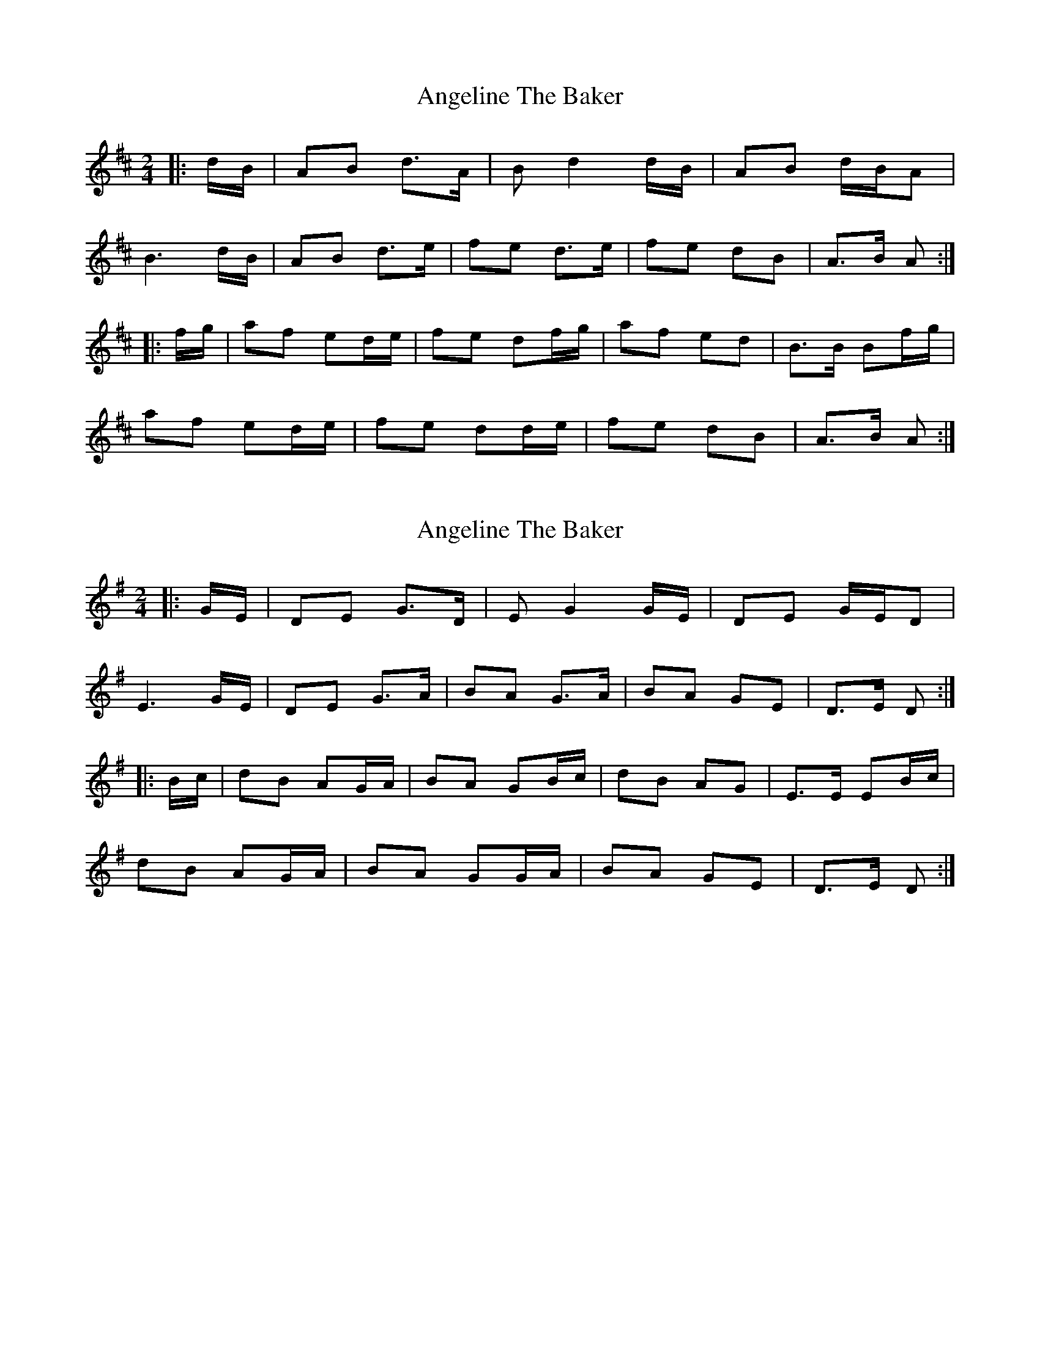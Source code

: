 X: 1
T: Angeline The Baker
Z: Mix O'Lydian
S: https://thesession.org/tunes/14300#setting26118
R: polka
M: 2/4
L: 1/8
K: Dmaj
|: d/B/ | AB d>A | B d2 d/B/ | AB d/B/A |
B3 d/B/ | AB d>e | fe d>e | fe dB | A>B A :|
|: f/g/ | af ed/e/ | fe df/g/ | af ed | B>B Bf/g/ |
af ed/e/ | fe dd/e/ | fe dB | A>B A :|
X: 2
T: Angeline The Baker
Z: Mix O'Lydian
S: https://thesession.org/tunes/14300#setting26119
R: polka
M: 2/4
L: 1/8
K: Gmaj
|: G/E/ | DE G>D | E G2 G/E/ | DE G/E/D |
E3 G/E/ | DE G>A | BA G>A | BA GE | D>E D :|
|: B/c/ | dB AG/A/ | BA GB/c/ | dB AG | E>E EB/c/ |
dB AG/A/ | BA GG/A/ | BA GE | D>E D :|
